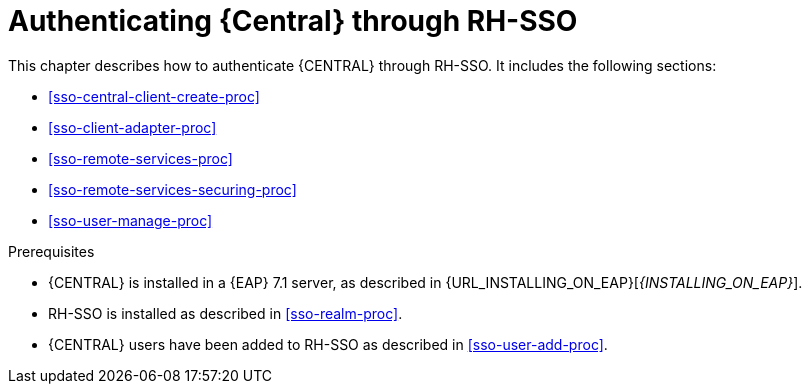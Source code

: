 [id='sso-central-proc']
= Authenticating {Central} through RH-SSO

This chapter describes how to authenticate {CENTRAL} through RH-SSO. It includes the following sections:

* <<sso-central-client-create-proc>>
* <<sso-client-adapter-proc>>
* <<sso-remote-services-proc>>
* <<sso-remote-services-securing-proc>>
* <<sso-user-manage-proc>>

.Prerequisites
* {CENTRAL} is installed in a {EAP} 7.1 server, as described in {URL_INSTALLING_ON_EAP}[_{INSTALLING_ON_EAP}_].
* RH-SSO is installed as described in <<sso-realm-proc>>.
* {CENTRAL} users have been added to RH-SSO as described in <<sso-user-add-proc>>.





